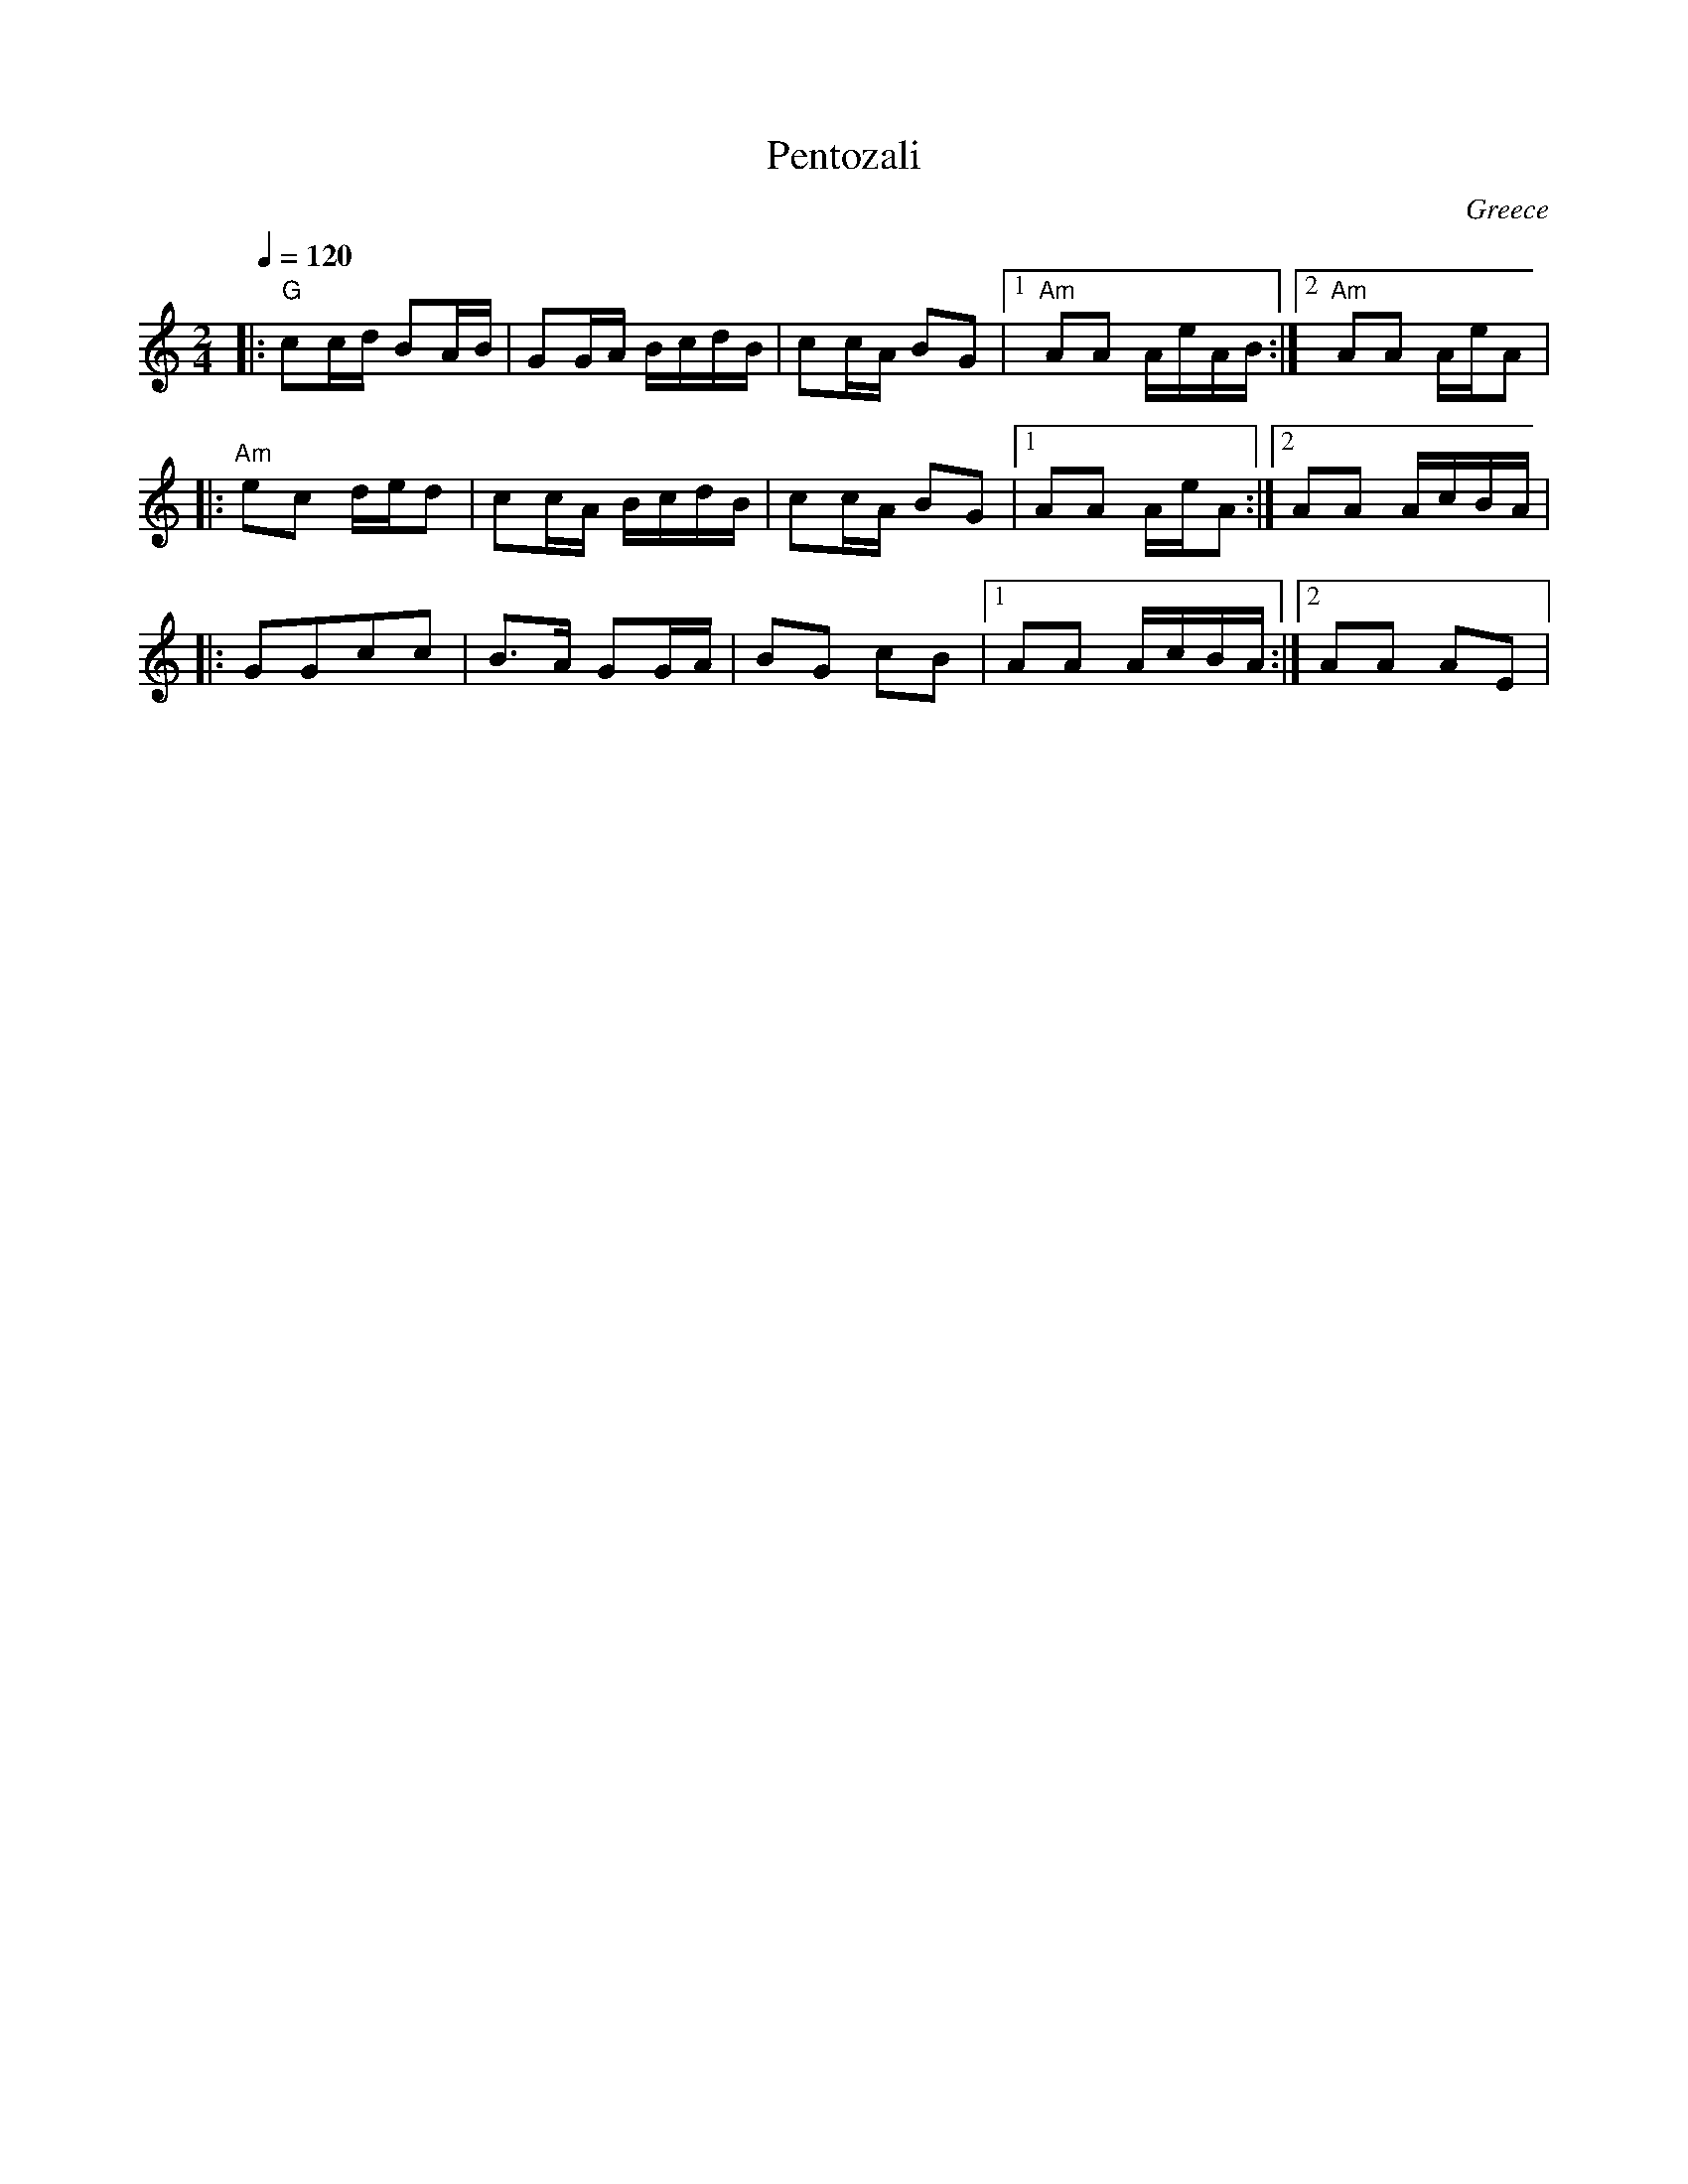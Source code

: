 X: 258
T:Pentozali
O:Greece
S:Deborah Jones, VIFD Music Book
L:1/8
M:2/4
Q:1/4=120
K:Am
|:"G"cc/d/ BA/B/| GG/A/ B/c/d/B/| cc/A/ BG|[1 "Am" AA A/e/A/B/  :|[2 "Am" AA A/e/A|
|:"Am" ec d/e/d | cc/A/ B/c/d/B/| cc/A/ BG|[1 AA A/e/A          :|[2 AA A/c/B/A/  |
|:GGcc          |B>A GG/A/      |BG cB    |[1 AA A/c/B/A/       :|[2 AA AE        |
